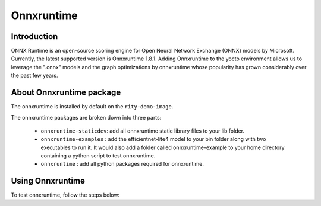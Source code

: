 Onnxruntime
===========
Introduction
------------
ONNX Runtime is an open-source scoring engine for Open Neural Network Exchange (ONNX) models by Microsoft. Currently, the latest supported version is Onnxruntime 1.8.1.
Adding Onnxruntime to the yocto environment allows us to leverage the ".onnx" models and the graph optimizations by onnxruntime  whose popularity has grown considerably over the past few years.

About Onnxruntime package
-------------------------
The onnxruntime is installed by default on the ``rity-demo-image``.

The onnxruntime packages are broken down into three parts:

    * ``onnxruntime-staticdev``: add all onnxruntime static library files to your lib folder.
    * ``onnxruntime-examples`` : add the efficientnet-lite4 model to your bin folder along with two executables to run it. It would also add a folder called onnxruntime-example to your home directory containing a python script to test onnxruntime.
    * ``onnxruntime`` :  add all python packages required for onnxruntime.

Using Onnxruntime
-----------------
To test onnxruntime, follow the steps below:

.. prompt:: bash #

    cd /usr/bin/onnxruntime/examples/unitest
    ./onnx_test_runner efficientnet-lite4/ #this executable checks if all test cases are passed while running the model.
    ./onnxruntime_perf_test -t 10 efficientnet-lite4/efficientnet-lite4.onnx #this executable prints out various runtime metrics such as inference time, latency and more.


.. prompt:: bash #

    cd ~/onnxruntime_example/
    python3 onnxruntime_test.py #this script runs the kitten.jfif image through the efficientnet-lite4 onnx model and prints the top 5 predictions.
